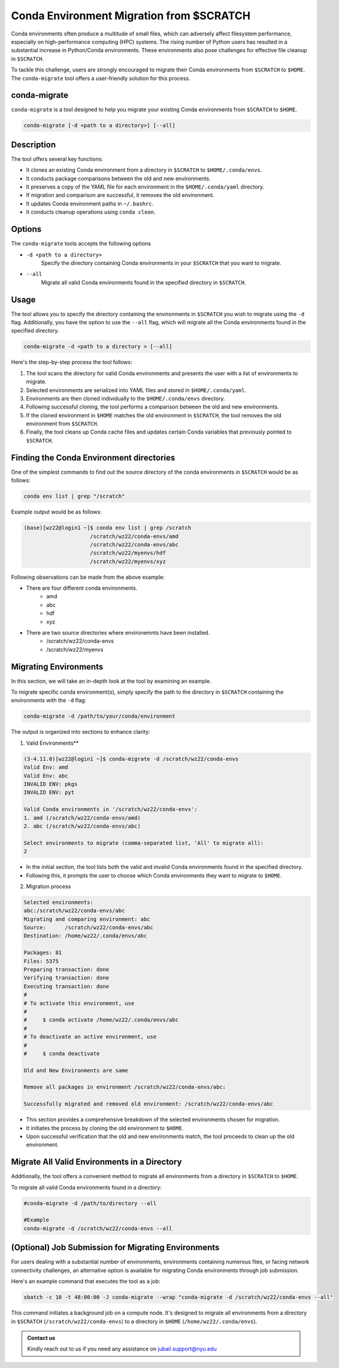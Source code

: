 =========================================
Conda Environment Migration from $SCRATCH
=========================================

Conda environments often produce a multitude of small files, which can adversely affect filesystem 
performance, especially on high-performance computing (HPC) systems. The rising number of Python users 
has resulted in a substantial increase in Python/Conda environments. These environments also pose 
challenges for effective file cleanup in ``$SCRATCH``.

To tackle this challenge, users are strongly encouraged to migrate their Conda environments from ``$SCRATCH`` 
to ``$HOME``. The ``conda-migrate`` tool offers a user-friendly solution for this process.

conda-migrate
-------------

``conda-migrate`` is a tool designed to help you migrate your existing Conda environments from ``$SCRATCH`` to ``$HOME``.


.. code-block:: shell

    conda-migrate [-d <path to a directory>] [--all]

Description
--------------------

The tool offers several key functions:

- It clones an existing Conda environment from a directory in ``$SCRATCH`` to ``$HOME/.conda/envs``.
- It conducts package comparisons between the old and new environments.
- It preserves a copy of the YAML file for each environment in the ``$HOME/.conda/yaml`` directory.
- If migration and comparison are successful, it removes the old environment.
- It updates Conda environment paths in ``~/.bashrc``.
- It conducts cleanup operations using ``conda clean``.


Options
-------

The ``conda-migrate`` tools accepts the following options

- ``-d <path to a directory>``
    Specify the directory containing Conda environments in your ``$SCRATCH`` that you want to migrate.

- ``--all``
    Migrate all valid Conda environments found in the specified directory in ``$SCRATCH``.


Usage
-----

The tool allows you to specify the directory containing the environments in ``$SCRATCH`` you wish to migrate using 
the ``-d`` flag. Additionally, you have the option to use the ``--all`` flag, which will migrate all 
the Conda environments found in the specified directory.

.. code-block:: shell

        conda-migrate -d <path to a directory > [--all]

Here's the step-by-step process the tool follows:

1. The tool scans the directory for valid Conda environments and presents the user with a list of environments to migrate.
2. Selected environments are serialized into YAML files and stored in ``$HOME/.conda/yaml``.
3. Environments are then cloned individually to the ``$HOME/.conda/envs`` directory.
4. Following successful cloning, the tool performs a comparison between the old and new environments.
5. If the cloned environment in ``$HOME`` matches the old environment in ``$SCRATCH``, the tool removes the old environment from ``$SCRATCH``.
6. Finally, the tool cleans up Conda cache files and updates certain Conda variables that previously pointed to ``$SCRATCH``.

Finding the Conda Environment directories
-----------------------------------------

One of the simplest commands to find out the source directory of the conda environments in ``$SCRATCH`` would be
as follows:

.. code-block:: shell

    conda env list | grep "/scratch"

Example output would be as follows:

.. code-block:: console

    (base)[wz22@login1 ~]$ conda env list | grep /scratch
                         /scratch/wz22/conda-envs/amd
                         /scratch/wz22/conda-envs/abc
                         /scratch/wz22/myenvs/hdf
                         /scratch/wz22/myenvs/xyz
                         
Following observations can be made from the above example:


- There are four different conda environments.
    - amd
    - abc
    - hdf
    - xyz
- There are two source directories where environemnts have been installed.
    - /scratch/wz22/conda-envs
    - /scratch/wz22/myenvs

Migrating Environments
----------------------

In this section, we will take an in-depth look at the tool by examining an example.

To migrate specific conda environment(s), simply specify the path to the directory in ``$SCRATCH`` 
containing the environments with the ``-d`` flag:

.. code-block:: console

    conda-migrate -d /path/to/your/conda/environment

The output is organized into sections to enhance clarity:

1. Valid Environments**


.. code-block:: console

    (3-4.11.0)[wz22@login1 ~]$ conda-migrate -d /scratch/wz22/conda-envs
    Valid Env: amd
    Valid Env: abc
    INVALID ENV: pkgs
    INVALID ENV: pyt
    
    Valid Conda environments in '/scratch/wz22/conda-envs':
    1. amd (/scratch/wz22/conda-envs/amd)
    2. abc (/scratch/wz22/conda-envs/abc)
    
    Select environments to migrate (comma-separated list, 'All' to migrate all):
    2

- In the initial section, the tool lists both the valid and invalid Conda environments found in the specified directory.
- Following this, it prompts the user to choose which Conda environments they want to migrate to ``$HOME``.

2. Migration process


.. code-block:: console

    Selected environments:
    abc:/scratch/wz22/conda-envs/abc
    Migrating and comparing environment: abc
    Source:      /scratch/wz22/conda-envs/abc
    Destination: /home/wz22/.conda/envs/abc

    Packages: 81
    Files: 5375
    Preparing transaction: done
    Verifying transaction: done
    Executing transaction: done
    #
    # To activate this environment, use
    #
    #     $ conda activate /home/wz22/.conda/envs/abc
    #
    # To deactivate an active environment, use
    #
    #     $ conda deactivate

    Old and New Environments are same

    Remove all packages in environment /scratch/wz22/conda-envs/abc:

    Successfully migrated and removed old environment: /scratch/wz22/conda-envs/abc

- This section provides a comprehensive breakdown of the selected environments chosen for migration.
- It initiates the process by cloning the old environment to ``$HOME``.
- Upon successful verification that the old and new environments match, the tool proceeds to clean up the old environment.

Migrate All Valid Environments in a Directory
---------------------------------------------

Additionally, the tool offers a convenient method to migrate all environments from a directory in ``$SCRATCH`` to ``$HOME``.

To migrate all valid Conda environments found in a directory:

.. code-block:: shell

    #conda-migrate -d /path/to/directory --all

    #Example
    conda-migrate -d /scratch/wz22/conda-envs --all


(Optional) Job Submission for Migrating Environments
----------------------------------------------------

For users dealing with a substantial number of environments, environments containing 
numerous files, or facing network connectivity challenges, an alternative option is available for 
migrating Conda environments through job submission.

Here's an example command that executes the tool as a job:

.. code-block:: console

    sbatch -c 10 -t 48:00:00 -J conda-migrate --wrap "conda-migrate -d /scratch/wz22/conda-envs --all"

This command initiates a background job on a compute node. It's designed to migrate all environments 
from a directory in ``$SCRATCH`` (``/scratch/wz22/conda-envs``) to a directory 
in ``$HOME`` (``/home/wz22/.conda/envs``).


.. admonition:: Contact us

    Kindly reach out to us if you need any assistance on jubail.support@nyu.edu
